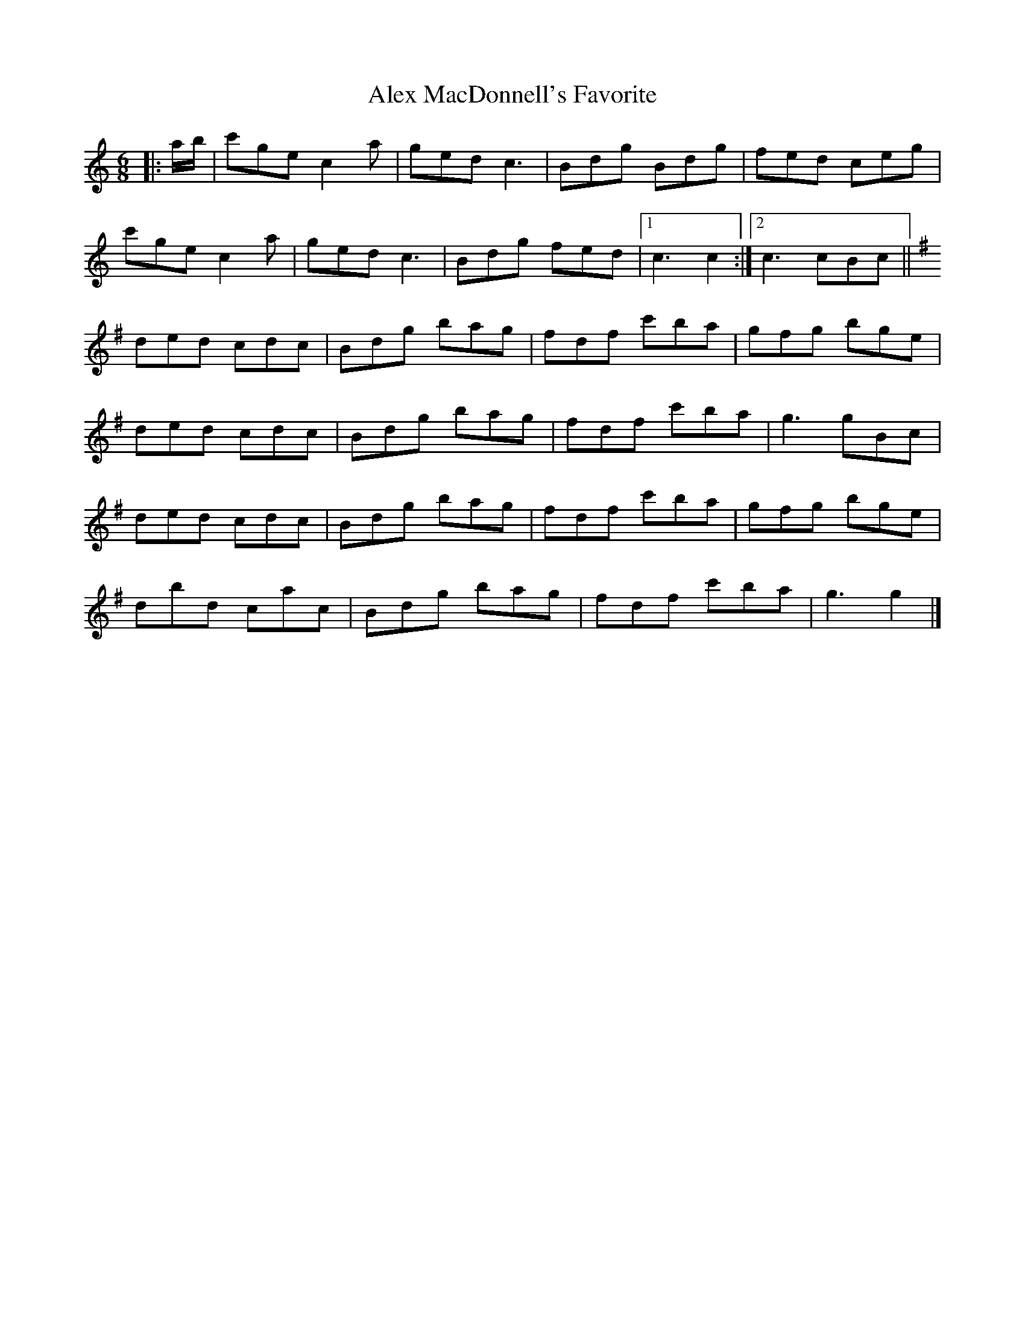 X: 1
T: Alex MacDonnell's Favorite
Z: ceolachan
S: https://thesession.org/tunes/9247#setting9247
R: jig
M: 6/8
L: 1/8
K: Cmaj
|: a/b/ |c'ge c2 a | ged c3 | Bdg Bdg | fed ceg |
c'ge c2 a | ged c3 | Bdg fed |[1 c3 c2 :|[2 c3 cBc ||
K: Gmaj
ded cdc | Bdg bag | fdf c'ba | gfg bge |
ded cdc | Bdg bag | fdf c'ba | g3 gBc |
ded cdc | Bdg bag | fdf c'ba | gfg bge |
dbd cac | Bdg bag | fdf c'ba | g3 g2 |]
